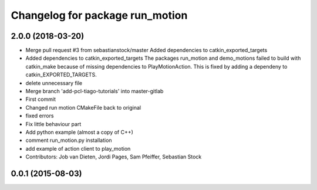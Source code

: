 ^^^^^^^^^^^^^^^^^^^^^^^^^^^^^^^^
Changelog for package run_motion
^^^^^^^^^^^^^^^^^^^^^^^^^^^^^^^^

2.0.0 (2018-03-20)
------------------
* Merge pull request #3 from sebastianstock/master
  Added dependencies to catkin_exported_targets
* Added dependencies to catkin_exported_targets
  The packages run_motion and demo_motions failed to build with catkin_make because of missing dependencies to PlayMotionAction. This is fixed by adding a dependeny to catkin_EXPORTED_TARGETS.
* delete unnecessary file
* Merge branch 'add-pcl-tiago-tutorials' into master-gitlab
* First commit
* Changed run motion CMakeFile back to original
* fixed errors
* Fix little behaviour part
* Add python example (almost a copy of C++)
* comment run_motion.py installation
* add example of action client to play_motion
* Contributors: Job van Dieten, Jordi Pages, Sam Pfeiffer, Sebastian Stock

0.0.1 (2015-08-03)
------------------
